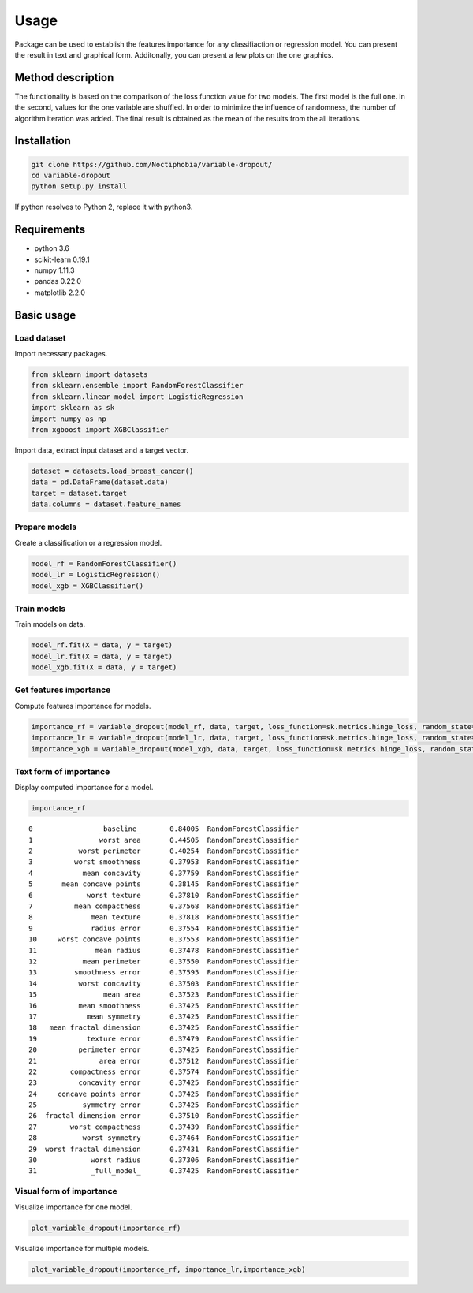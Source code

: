 Usage
=====
Package can be used to establish the features importance for any classifiaction or regression model. You can present the result in text and graphical form. Additonally, you can present a few plots on the one graphics.

Method description
------------------
The functionality is based on the comparison of the loss function value for two models. The first model is the full one. In the second, values for the one variable are shuffled. In order to minimize the influence of randomness, the number of algorithm iteration was added. The final result is obtained as the mean of the results from the all iterations.

Installation
------------

.. code:: sh

   git clone https://github.com/Noctiphobia/variable-dropout/
   cd variable-dropout
   python setup.py install

If python resolves to Python 2, replace it with python3.

Requirements
------------

- python 3.6
- scikit-learn 0.19.1 
- numpy 1.11.3
- pandas 0.22.0
- matplotlib 2.2.0


Basic usage
-----------

Load dataset
~~~~~~~~~~~~

Import necessary packages.

.. code:: python
	
   from sklearn import datasets
   from sklearn.ensemble import RandomForestClassifier
   from sklearn.linear_model import LogisticRegression
   import sklearn as sk
   import numpy as np
   from xgboost import XGBClassifier
	

Import data, extract input dataset and a target vector.
	

.. code:: python

   dataset = datasets.load_breast_cancer()
   data = pd.DataFrame(dataset.data)
   target = dataset.target
   data.columns = dataset.feature_names
   


Prepare models
~~~~~~~~~~~~~~~

Create a classification or a regression model.

.. code:: python

   model_rf = RandomForestClassifier()
   model_lr = LogisticRegression()
   model_xgb = XGBClassifier()

Train models
~~~~~~~~~~~~~

Train models on data.

.. code:: python

   model_rf.fit(X = data, y = target)
   model_lr.fit(X = data, y = target)
   model_xgb.fit(X = data, y = target)


Get features importance
~~~~~~~~~~~~~~~~~~~~~~~

Compute features importance for models.

.. code:: python

   importance_rf = variable_dropout(model_rf, data, target, loss_function=sk.metrics.hinge_loss, random_state=rng)
   importance_lr = variable_dropout(model_lr, data, target, loss_function=sk.metrics.hinge_loss, random_state=rng)
   importance_xgb = variable_dropout(model_xgb, data, target, loss_function=sk.metrics.hinge_loss, random_state=rng)
   


Text form of importance
~~~~~~~~~~~~~~~~~~~~~~~~

Display computed importance for a model.

.. code:: python

   importance_rf

::


	0                _baseline_       0.84005  RandomForestClassifier
	1                worst area       0.44505  RandomForestClassifier
	2           worst perimeter       0.40254  RandomForestClassifier
	3          worst smoothness       0.37953  RandomForestClassifier
	4            mean concavity       0.37759  RandomForestClassifier
	5       mean concave points       0.38145  RandomForestClassifier
	6             worst texture       0.37810  RandomForestClassifier
	7          mean compactness       0.37568  RandomForestClassifier
	8              mean texture       0.37818  RandomForestClassifier
	9              radius error       0.37554  RandomForestClassifier
	10     worst concave points       0.37553  RandomForestClassifier
	11              mean radius       0.37478  RandomForestClassifier
	12           mean perimeter       0.37550  RandomForestClassifier
	13         smoothness error       0.37595  RandomForestClassifier
	14          worst concavity       0.37503  RandomForestClassifier
	15                mean area       0.37523  RandomForestClassifier
	16          mean smoothness       0.37425  RandomForestClassifier
	17            mean symmetry       0.37425  RandomForestClassifier
	18   mean fractal dimension       0.37425  RandomForestClassifier
	19            texture error       0.37479  RandomForestClassifier
	20          perimeter error       0.37425  RandomForestClassifier
	21               area error       0.37512  RandomForestClassifier
	22        compactness error       0.37574  RandomForestClassifier
	23          concavity error       0.37425  RandomForestClassifier
	24     concave points error       0.37425  RandomForestClassifier
	25           symmetry error       0.37425  RandomForestClassifier
	26  fractal dimension error       0.37510  RandomForestClassifier
	27        worst compactness       0.37439  RandomForestClassifier
	28           worst symmetry       0.37464  RandomForestClassifier
	29  worst fractal dimension       0.37431  RandomForestClassifier
	30             worst radius       0.37306  RandomForestClassifier
	31             _full_model_       0.37425  RandomForestClassifier
               
  
    

Visual form of importance
~~~~~~~~~~~~~~~~~~~~~~~~~~~

Visualize importance for one model.

.. code:: python

   plot_variable_dropout(importance_rf)


.. figure:: pic1.png
   :alt: png

   
   
Visualize importance for multiple models.

   
.. code:: python

   plot_variable_dropout(importance_rf, importance_lr,importance_xgb)
   
.. figure:: pic2.png
   :alt: png

   



